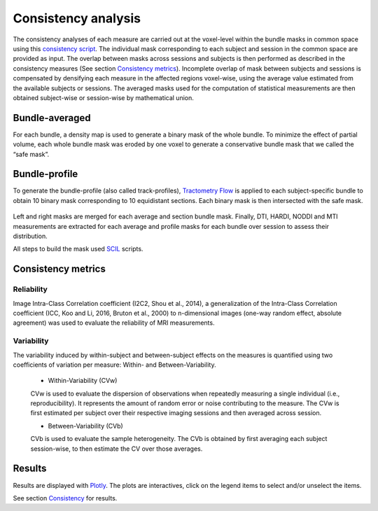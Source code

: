 Consistency analysis
====================

The consistency analyses of each measure are carried out at the voxel-level within the bundle masks in common 
space using this `consistency script`_.
The individual mask corresponding to each subject and session in the common space are provided as input. 
The overlap between masks across sessions and subjects is then performed as described in the consistency measures (See section `Consistency metrics <https://high-frequency-mri-database-supplementary.readthedocs.io/en/latest/pipeline/consistency_analysis.html#reliability>`_). 
Incomplete overlap of mask between subjects and sessions is compensated by densifying each measure in the affected 
regions voxel-wise, using the average value estimated from the available subjects or sessions. The averaged masks used 
for the computation of statistical measurements are then obtained subject-wise or session-wise by mathematical union. 

 .. _consistency script: https://github.com/AlexVCaron/longitudinal_image_statistics


Bundle-averaged 
---------------

For each bundle, a density map is used to generate a binary mask of the whole bundle. 
To minimize the effect of partial volume, each whole bundle mask was eroded by one voxel to generate 
a conservative bundle mask that we called the “safe mask”. 


Bundle-profile
---------------

To generate the bundle-profile (also called track-profiles), `Tractometry Flow`_ is applied to each subject-specific 
bundle to obtain 10 binary mask corresponding to 10 equidistant sections. Each binary mask is then intersected
with the safe mask. 

 .. _Tractometry Flow: https://github.com/scilus/tractometry_flow

.. image:: Bundles_masks.png
   :align: center


Left and right masks are merged for each average and section bundle mask.
Finally, DTI, HARDI, NODDI and MTI measurements are extracted for each average and profile masks
for each bundle over session to assess their distribution.

All steps to build the mask used `SCIL`_ scripts.

 .. _SCIL: http://scil.usherbrooke.ca/en/


Consistency metrics
--------------------
 

Reliability 
~~~~~~~~~~~

Image Intra-Class Correlation coefficient (I2C2, Shou et al., 2014), a generalization of the Intra-Class Correlation 
coefficient (ICC, Koo and Li, 2016, Bruton et al., 2000) to n-dimensional images (one-way random effect, absolute agreement)
was used to evaluate the reliability of MRI measurements.  


Variability 
~~~~~~~~~~~~

The variability induced by within-subject and between-subject effects on the measures is quantified using 
two coefficients of variation per measure: Within- and Between-Variability.  

  * Within-Variability (CVw)
  CVw is used to evaluate the dispersion of observations when repeatedly measuring a single individual (i.e., reproducibility). 
  It represents the amount of random error or noise contributing to the measure. 
  The CVw is first estimated per subject over their respective imaging sessions and then averaged across session.
  
  * Between-Variability (CVb)
  CVb is used to evaluate the sample heterogeneity. 
  The CVb is obtained by first averaging each subject session-wise, to then estimate the CV over those averages.
  

Results
--------------------

Results are displayed with `Plotly <https://plotly.com/python/>`__. 
The plots are interactives, click on the legend items to select and/or unselect the items.



See section `Consistency <https://high-frequency-mri-database-supplementary.readthedocs.io/en/latest/results/consistency.html>`_ for results. 



